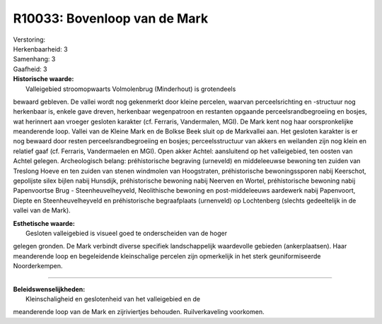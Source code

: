 R10033: Bovenloop van de Mark
=============================

| Verstoring:

| Herkenbaarheid: 3

| Samenhang: 3

| Gaafheid: 3

| **Historische waarde:**
|  Valleigebied stroomopwaarts Volmolenbrug (Minderhout) is grotendeels
bewaard gebleven. De vallei wordt nog gekenmerkt door kleine percelen,
waarvan perceelsrichting en -structuur nog herkenbaar is, enkele gave
dreven, herkenbaar wegenpatroon en restanten opgaande
perceelsrandbegroeiing en bosjes, wat herinnert aan vroeger gesloten
karakter (cf. Ferraris, Vandermalen, MGI). De Mark kent nog haar
oorspronkelijke meanderende loop. Vallei van de Kleine Mark en de Bolkse
Beek sluit op de Markvallei aan. Het gesloten karakter is er nog bewaard
door resten perceelsrandbegroeiing en bosjes; perceelsstructuur van
akkers en weilanden zijn nog klein en relatief gaaf (cf. Ferraris,
Vandermaelen en MGI). Open akker Achtel: aansluitend op het
valleigebied, ten oosten van Achtel gelegen. Archeologisch belang:
préhistorische begraving (urneveld) en middeleeuwse bewoning ten zuiden
van Treslong Hoeve en ten zuiden van stenen windmolen van Hoogstraten,
préhistorische bewoningssporen nabij Keerschot, gepolijste silex bijlen
nabij Hunsdijk, préhistorische bewoning nabij Neerven en Wortel,
préhistorische bewoning nabij Papenvoortse Brug - Steenheuvelheyveld,
Neolithische bewoning en post-middeleeuws aardewerk nabij Papenvoort,
Diepte en Steenheuvelheyveld en préhistorische begraafplaats (urnenveld)
op Lochtenberg (slechts gedeeltelijk in de vallei van de Mark).

| **Esthetische waarde:**
|  Gesloten valleigebied is visueel goed te onderscheiden van de hoger
gelegen gronden. De Mark verbindt diverse specifiek landschappelijk
waardevolle gebieden (ankerplaatsen). Haar meanderende loop en
begeleidende kleinschalige percelen zijn opmerkelijk in het sterk
geuniformiseerde Noorderkempen.

--------------

| **Beleidswenselijkheden:**
|  Kleinschaligheid en geslotenheid van het valleigebied en de
meanderende loop van de Mark en zijriviertjes behouden. Ruilverkaveling
voorkomen.
